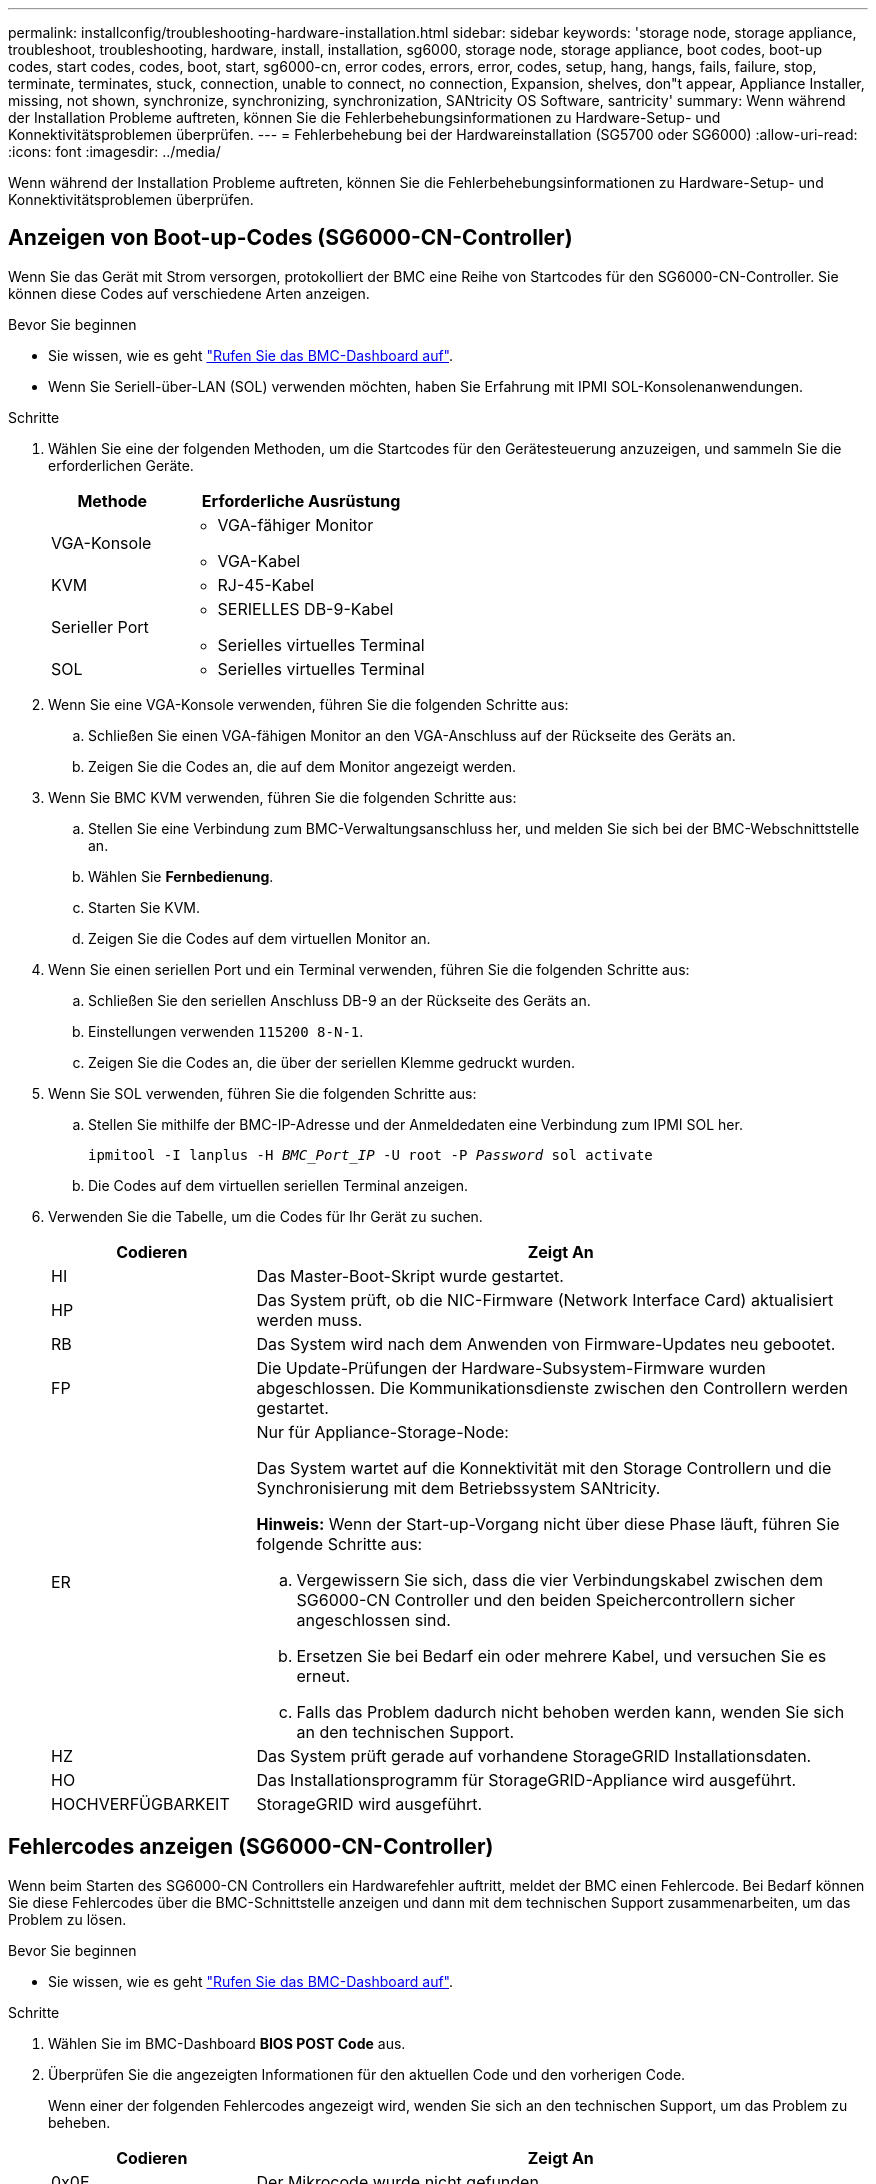 ---
permalink: installconfig/troubleshooting-hardware-installation.html 
sidebar: sidebar 
keywords: 'storage node, storage appliance, troubleshoot, troubleshooting, hardware, install, installation, sg6000, storage node, storage appliance, boot codes, boot-up codes, start codes, codes, boot, start, sg6000-cn, error codes, errors, error, codes, setup, hang, hangs, fails, failure, stop, terminate, terminates, stuck, connection, unable to connect, no connection, Expansion, shelves, don"t appear, Appliance Installer, missing, not shown, synchronize, synchronizing, synchronization, SANtricity OS Software, santricity' 
summary: Wenn während der Installation Probleme auftreten, können Sie die Fehlerbehebungsinformationen zu Hardware-Setup- und Konnektivitätsproblemen überprüfen. 
---
= Fehlerbehebung bei der Hardwareinstallation (SG5700 oder SG6000)
:allow-uri-read: 
:icons: font
:imagesdir: ../media/


[role="lead"]
Wenn während der Installation Probleme auftreten, können Sie die Fehlerbehebungsinformationen zu Hardware-Setup- und Konnektivitätsproblemen überprüfen.



== Anzeigen von Boot-up-Codes (SG6000-CN-Controller)

Wenn Sie das Gerät mit Strom versorgen, protokolliert der BMC eine Reihe von Startcodes für den SG6000-CN-Controller. Sie können diese Codes auf verschiedene Arten anzeigen.

.Bevor Sie beginnen
* Sie wissen, wie es geht link:accessing-bmc-interface.html["Rufen Sie das BMC-Dashboard auf"].
* Wenn Sie Seriell-über-LAN (SOL) verwenden möchten, haben Sie Erfahrung mit IPMI SOL-Konsolenanwendungen.


.Schritte
. Wählen Sie eine der folgenden Methoden, um die Startcodes für den Gerätesteuerung anzuzeigen, und sammeln Sie die erforderlichen Geräte.
+
[cols="1a,2a"]
|===
| Methode | Erforderliche Ausrüstung 


 a| 
VGA-Konsole
 a| 
** VGA-fähiger Monitor
** VGA-Kabel




 a| 
KVM
 a| 
** RJ-45-Kabel




 a| 
Serieller Port
 a| 
** SERIELLES DB-9-Kabel
** Serielles virtuelles Terminal




 a| 
SOL
 a| 
** Serielles virtuelles Terminal


|===
. Wenn Sie eine VGA-Konsole verwenden, führen Sie die folgenden Schritte aus:
+
.. Schließen Sie einen VGA-fähigen Monitor an den VGA-Anschluss auf der Rückseite des Geräts an.
.. Zeigen Sie die Codes an, die auf dem Monitor angezeigt werden.


. Wenn Sie BMC KVM verwenden, führen Sie die folgenden Schritte aus:
+
.. Stellen Sie eine Verbindung zum BMC-Verwaltungsanschluss her, und melden Sie sich bei der BMC-Webschnittstelle an.
.. Wählen Sie *Fernbedienung*.
.. Starten Sie KVM.
.. Zeigen Sie die Codes auf dem virtuellen Monitor an.


. Wenn Sie einen seriellen Port und ein Terminal verwenden, führen Sie die folgenden Schritte aus:
+
.. Schließen Sie den seriellen Anschluss DB-9 an der Rückseite des Geräts an.
.. Einstellungen verwenden `115200 8-N-1`.
.. Zeigen Sie die Codes an, die über der seriellen Klemme gedruckt wurden.


. Wenn Sie SOL verwenden, führen Sie die folgenden Schritte aus:
+
.. Stellen Sie mithilfe der BMC-IP-Adresse und der Anmeldedaten eine Verbindung zum IPMI SOL her.
+
`ipmitool -I lanplus -H _BMC_Port_IP_ -U root -P _Password_ sol activate`

.. Die Codes auf dem virtuellen seriellen Terminal anzeigen.


. Verwenden Sie die Tabelle, um die Codes für Ihr Gerät zu suchen.
+
[cols="1a,3a"]
|===
| Codieren | Zeigt An 


 a| 
HI
 a| 
Das Master-Boot-Skript wurde gestartet.



 a| 
HP
 a| 
Das System prüft, ob die NIC-Firmware (Network Interface Card) aktualisiert werden muss.



 a| 
RB
 a| 
Das System wird nach dem Anwenden von Firmware-Updates neu gebootet.



 a| 
FP
 a| 
Die Update-Prüfungen der Hardware-Subsystem-Firmware wurden abgeschlossen. Die Kommunikationsdienste zwischen den Controllern werden gestartet.



 a| 
ER
 a| 
Nur für Appliance-Storage-Node:

Das System wartet auf die Konnektivität mit den Storage Controllern und die Synchronisierung mit dem Betriebssystem SANtricity.

*Hinweis:* Wenn der Start-up-Vorgang nicht über diese Phase läuft, führen Sie folgende Schritte aus:

.. Vergewissern Sie sich, dass die vier Verbindungskabel zwischen dem SG6000-CN Controller und den beiden Speichercontrollern sicher angeschlossen sind.
.. Ersetzen Sie bei Bedarf ein oder mehrere Kabel, und versuchen Sie es erneut.
.. Falls das Problem dadurch nicht behoben werden kann, wenden Sie sich an den technischen Support.




 a| 
HZ
 a| 
Das System prüft gerade auf vorhandene StorageGRID Installationsdaten.



 a| 
HO
 a| 
Das Installationsprogramm für StorageGRID-Appliance wird ausgeführt.



 a| 
HOCHVERFÜGBARKEIT
 a| 
StorageGRID wird ausgeführt.

|===




== Fehlercodes anzeigen (SG6000-CN-Controller)

Wenn beim Starten des SG6000-CN Controllers ein Hardwarefehler auftritt, meldet der BMC einen Fehlercode. Bei Bedarf können Sie diese Fehlercodes über die BMC-Schnittstelle anzeigen und dann mit dem technischen Support zusammenarbeiten, um das Problem zu lösen.

.Bevor Sie beginnen
* Sie wissen, wie es geht link:accessing-bmc-interface.html["Rufen Sie das BMC-Dashboard auf"].


.Schritte
. Wählen Sie im BMC-Dashboard *BIOS POST Code* aus.
. Überprüfen Sie die angezeigten Informationen für den aktuellen Code und den vorherigen Code.
+
Wenn einer der folgenden Fehlercodes angezeigt wird, wenden Sie sich an den technischen Support, um das Problem zu beheben.

+
[cols="1a,3a"]
|===
| Codieren | Zeigt An 


 a| 
0x0E
 a| 
Der Mikrocode wurde nicht gefunden



 a| 
0x0F
 a| 
Mikrocode nicht geladen



 a| 
0x50
 a| 
Speicherinitialisierungsfehler. Ungültiger Speichertyp oder inkompatible Speichergeschwindigkeit.



 a| 
0x51
 a| 
Speicherinitialisierungsfehler. Der SPD-Lesewert ist fehlgeschlagen.



 a| 
0x52
 a| 
Speicherinitialisierungsfehler. Ungültige Speichergröße oder Speichermodule stimmen nicht überein.



 a| 
0x53
 a| 
Speicherinitialisierungsfehler. Kein verwendbarer Speicher erkannt.



 a| 
0x54
 a| 
Nicht angegebener Speicherinitialisierungsfehler



 a| 
0x55
 a| 
Speicher nicht installiert



 a| 
0x56
 a| 
Ungültiger CPU-Typ oder ungültige Geschwindigkeit



 a| 
0x57
 a| 
CPU-Diskrepanz



 a| 
0x58
 a| 
CPU-Selbsttest fehlgeschlagen oder möglicher CPU-Cache-Fehler



 a| 
0x59
 a| 
Der CPU-Mikrocode wurde nicht gefunden oder das Microcode-Update ist fehlgeschlagen



 a| 
0x5A
 a| 
Interner CPU-Fehler



 a| 
0x5B
 a| 
PPI zurücksetzen ist nicht verfügbar



 a| 
0x5C
 a| 
PEI-Phase BMC Selbsttest fehlgeschlagen



 a| 
0xD0
 a| 
CPU-Initialisierungsfehler



 a| 
0xD1
 a| 
Initialisierungsfehler der Nordbrücke



 a| 
0xD2
 a| 
Initialisierungsfehler Südbrücke



 a| 
0xD3
 a| 
Einige Architekturprotokolle sind nicht verfügbar



 a| 
0xD4
 a| 
Fehler bei der PCI-Ressourcenzuweisung. Nicht mehr zur Verfügung.



 a| 
0xD5
 a| 
Kein Speicherplatz für Legacy Option ROM



 a| 
0xD6
 a| 
Es wurden keine Ausgabegeräte für die Konsole gefunden



 a| 
0xD7
 a| 
Es wurden keine Geräte für den Konsoleneingang gefunden



 a| 
0xD8
 a| 
Ungültiges Passwort



 a| 
0xD9
 a| 
Fehler beim Laden der Boot-Option (LoadImage hat Fehler zurückgegeben)



 a| 
0xDA
 a| 
Boot-Option fehlgeschlagen (StartImage-Fehler zurückgegeben)



 a| 
0xDB
 a| 
Flash-Update fehlgeschlagen



 a| 
0xDC
 a| 
Das Rücksetzprotokoll ist nicht verfügbar



 a| 
0xDD
 a| 
DXE-Phase BMC-Selbsttestfehler



 a| 
0xE8
 a| 
MRC: ERR_NO_MEMORY



 a| 
0xE9
 a| 
MRC: ERR_LT_LOCK



 a| 
0xEA
 a| 
MRC: ERR_DDR_INIT



 a| 
0xEB
 a| 
MRC: ERR_MEM_TEST



 a| 
0xEC
 a| 
MRC: ERR_VENDOR_SPECIFIC



 a| 
0xED
 a| 
MRC: ERR_DIMM_COMPAT



 a| 
0xEE
 a| 
MRC: ERR_MRC_COMPATIBILITY



 a| 
0xEF
 a| 
MRC: ERR_MRC_STRUCT



 a| 
0xF0
 a| 
MRC: ERR_SET_VDD



 a| 
0xF1
 a| 
MRC: ERR_IOT_MEM_BUFFER



 a| 
0xF2
 a| 
MRC: ERR_RC_INTERN



 a| 
0xF3
 a| 
MRC: ERR_INVALID_REG_ACCESS



 a| 
0xF4
 a| 
MRC: ERR_SET_MC_FREQ



 a| 
0xF5
 a| 
MRC: ERR_READ_MC_FREQ



 a| 
0x70
 a| 
MRC: ERR_DIMM_CHANNEL



 a| 
0x74
 a| 
MRC: ERR_BIST_CHECK



 a| 
0xF6
 a| 
MRC: ERR_SMBUS



 a| 
0xF7
 a| 
MRC: ERR_PCU



 a| 
0xF8
 a| 
MRC: ERR_NGN



 a| 
0xF9
 a| 
MRC: ERR_INTERLEAVE_FAILURE

|===




== Hardware-Setup scheint zu hängen (SG6000 oder SG5700)

Der StorageGRID-Appliance-Installer ist möglicherweise nicht verfügbar, wenn Hardwarefehler oder Verkabelungsfehler die Speicher-Controller oder den Appliance-Controller daran hindern, ihre Boot-Verarbeitung abzuschließen.

.Schritte
[role="tabbed-block"]
====
.SG5700
--
. link:viewing-status-indicators.html["Sehen Sie sich die Codes auf den SG5700 Sieben-Segment-Displays an."]
+
Während die Hardware beim Einschalten initialisiert wird, zeigen die beiden sieben Segmente eine Reihe von Codes an. Wenn die Hardware erfolgreich gebootet wurde, werden in den sieben Segmenten verschiedene Codes für jeden Controller angezeigt.

. Überprüfen Sie die Codes auf der Anzeige der sieben Segmente für den E5700SG-Controller.
+

NOTE: Installation und Bereitstellung nehmen Zeit in Anspruch. Einige Installationsphasen melden dem StorageGRID-Appliance-Installationsprogramm keine Aktualisierungen für mehrere Minuten.

+
Wenn ein Fehler auftritt, blinkt die Sieben-Segment-Anzeige eine Sequenz, z. B. ER.

. Um zu verstehen, was diese Codes bedeuten, lesen Sie die folgenden Ressourcen:
+
[cols="1a,2a"]
|===
| Controller | Referenz 


 a| 
E5700SG Controller
 a| 
** „`status-Indikatoren am E5700SG-Controller`“
** „`HE error: Fehler beim Synchronisieren mit SANtricity OS Software`“




 a| 
E2800 Controller
 a| 
https://library.netapp.com/ecmdocs/ECMLP2588751/html/frameset.html["_E5700 and E2800 System Monitoring Guide_"^]

*Hinweis:* die für den E5700 Controller der E-Series beschriebenen Codes gelten nicht für den E5700SG Controller in der Appliance.

|===
. Falls das Problem dadurch nicht behoben werden kann, wenden Sie sich an den technischen Support.


--
.SG6000
--
. Sehen Sie sich für die Speichercontroller die Codes in den sieben-Segment-Anzeigen an.
+
Während die Hardware beim Einschalten initialisiert wird, zeigen die beiden sieben Segmente eine Reihe von Codes an. Wenn die Hardware erfolgreich gebootet wurde, werden beide sieben Segmente angezeigt `99`.

. Überprüfen Sie die LEDs am SG6000-CN-Controller sowie die im BMC angezeigten Boot- und Fehlercodes.
. Wenn Sie Hilfe bei der Behebung eines Problems benötigen, wenden Sie sich an den technischen Support.


--
====


== Verbindungsprobleme (SG5700 oder SG6000)

Wenn während der Installation der StorageGRID-Appliance Verbindungsprobleme auftreten, führen Sie die hier aufgeführten Korrekturmaßnahmen durch.



=== Es konnte keine Verbindung zur SG6000 Appliance hergestellt werden

Wenn Sie keine Verbindung zur Appliance herstellen können, liegt möglicherweise ein Netzwerkproblem vor, oder die Hardwareinstallation wurde möglicherweise nicht erfolgreich abgeschlossen.

.Schritte
. Wenn Sie keine Verbindung zum SANtricity-System-Manager herstellen können:
+
.. Versuchen Sie, die Appliance mit der IP-Adresse für entweder Storage Controller im Managementnetzwerk für SANtricity System Manager zu pingen: +
`*ping _Storage_Controller_IP_*`
.. Wenn Sie keine Antwort vom Ping erhalten, bestätigen Sie, dass Sie die richtige IP-Adresse verwenden.
+
Verwenden Sie die IP-Adresse für Management-Port 1 auf einem Storage Controller.

.. Wenn die IP-Adresse korrekt ist, überprüfen Sie die Geräteverkabelung und das Netzwerk-Setup.
+
Falls das Problem dadurch nicht behoben werden kann, wenden Sie sich an den technischen Support.

.. Wenn der Ping erfolgreich war, öffnen Sie einen Webbrowser.
.. Geben Sie die URL für SANtricity System Manager ein: +
`*https://_Storage_Controller_IP_*`
+
Die Login-Seite für SANtricity System Manager wird angezeigt.



. Wenn Sie keine Verbindung zum SG6000-CN Controller herstellen können:
+
.. Versuchen Sie, das Gerät mit der IP-Adresse für den SG6000-CN-Controller zu pingen: +
`*ping _SG6000-CN_Controller_IP_*`
.. Wenn Sie keine Antwort vom Ping erhalten, bestätigen Sie, dass Sie die richtige IP-Adresse verwenden.
+
Sie können die IP-Adresse der Appliance im Grid-Netzwerk, im Admin-Netzwerk oder im Client-Netzwerk verwenden.

.. Wenn die IP-Adresse korrekt ist, überprüfen Sie die Geräteverkabelung, SFP-Transceiver und das Netzwerk-Setup.
.. Wenn physischer Zugriff auf das SG6000-CN verfügbar ist, können Sie eine direkte Verbindung zur permanenten Link-lokalen IP verwenden `169.254.0.1` Um die Controller-Netzwerkkonfiguration zu überprüfen und bei Bedarf zu aktualisieren. Detaillierte Anweisungen finden Sie in Schritt 2 unter link:accessing-storagegrid-appliance-installer.html["Zugriff auf das Installationsprogramm der StorageGRID Appliance"].
+
Falls das Problem dadurch nicht behoben werden kann, wenden Sie sich an den technischen Support.

.. Wenn der Ping erfolgreich war, öffnen Sie einen Webbrowser.
.. Geben Sie die URL für das StorageGRID-Appliance-Installationsprogramm ein: +
`*https://_SG6000-CN_Controller_IP_:8443*`
+
Die Startseite wird angezeigt.







=== SG6060 Erweiterungs-Shelfs werden im Appliance Installer nicht angezeigt

Wenn Sie Erweiterungseinschübe für das SG6060 installiert haben und diese nicht im Installationsprogramm der StorageGRID Appliance angezeigt werden, sollten Sie überprüfen, ob die Shelfs vollständig installiert und eingeschaltet wurden.

.Über diese Aufgabe
Sie können überprüfen, ob die Erweiterungs-Shelfs mit der Appliance verbunden sind, indem Sie die folgenden Informationen im Installationsprogramm der StorageGRID Appliance anzeigen:

* Die *Home* Seite enthält eine Nachricht über Erweiterungsregale.
+
image::../media/expansion_shelf_home_page_msg.png[Erweiterungs-Shelfs Msg]

* Die Seite *Erweitert* > *RAID-Modus* zeigt anhand der Anzahl der Laufwerke an, ob das Gerät Erweiterungseinschübe enthält oder nicht. Im folgenden Screenshot werden beispielsweise zwei SSDs und 178 HDDs angezeigt. Ein SG6060 mit zwei Erweiterungs-Shelfs enthält insgesamt 180 Laufwerke.


image::../media/expansion_shelves_shown_by_num_of_drives.png[Anzahl Laufwerke]

Wenn die Seiten des Installationsprogramms für StorageGRID-Geräte nicht angeben, dass Erweiterungs-Shelfs vorhanden sind, gehen Sie wie folgt vor.

.Schritte
. Vergewissern Sie sich, dass alle erforderlichen Kabel fest angeschlossen sind. Siehe link:cabling-appliance.html["Kabelgerät"].
. Stellen Sie sicher, dass Sie die Erweiterungs-Shelfs eingeschaltet haben. Siehe link:connecting-power-cords-and-applying-power.html["Anschließen des Netzes und Anwenden der Stromversorgung (SG6000)"].
. Wenn Sie Hilfe bei der Behebung eines Problems benötigen, wenden Sie sich an den technischen Support.




=== Es konnte keine Verbindung zur SG5700 Appliance hergestellt werden

Wenn Sie keine Verbindung zur Appliance herstellen können, liegt möglicherweise ein Netzwerkproblem vor, oder die Hardwareinstallation wurde möglicherweise nicht erfolgreich abgeschlossen.

.Schritte
. Wenn Sie keine Verbindung zum SANtricity-System-Manager herstellen können:
+
.. Versuchen Sie, die Appliance mithilfe der IP-Adresse für den E2800 Controller im Managementnetzwerk für SANtricity System Manager zu pingen: +
`*ping _E2800_Controller_IP_*`
.. Wenn Sie keine Antwort vom Ping erhalten, bestätigen Sie, dass Sie die richtige IP-Adresse verwenden.
+
Verwenden Sie die IP-Adresse für den Management-Port 1 auf dem E2800-Controller.

.. Wenn die IP-Adresse korrekt ist, überprüfen Sie die Geräteverkabelung und das Netzwerk-Setup.
+
Falls das Problem dadurch nicht behoben werden kann, wenden Sie sich an den technischen Support.

.. Wenn der Ping erfolgreich war, öffnen Sie einen Webbrowser.
.. Geben Sie die URL für SANtricity System Manager ein: +
`*https://_E2800_Controller_IP_*`
+
Die Login-Seite für SANtricity System Manager wird angezeigt.



. Wenn keine Verbindung zum E5700SG Controller hergestellt werden kann:
+
.. Versuchen Sie, die Appliance mithilfe der IP-Adresse für den E5700SG-Controller zu pingen: +
`*ping _E5700SG_Controller_IP_*`
.. Wenn Sie keine Antwort vom Ping erhalten, bestätigen Sie, dass Sie die richtige IP-Adresse verwenden.
+
Sie können die IP-Adresse der Appliance im Grid-Netzwerk, im Admin-Netzwerk oder im Client-Netzwerk verwenden.

.. Wenn die IP-Adresse korrekt ist, überprüfen Sie die Geräteverkabelung, SFP-Transceiver und das Netzwerk-Setup.
+
Falls das Problem dadurch nicht behoben werden kann, wenden Sie sich an den technischen Support.

.. Wenn der Ping erfolgreich war, öffnen Sie einen Webbrowser.
.. Geben Sie die URL für das StorageGRID-Appliance-Installationsprogramm ein: +
`*https://_E5700SG_Controller_IP_:8443*`
+
Die Startseite wird angezeigt.







== HE-Fehler: Fehler beim Synchronisieren mit SANtricity OS Software (SG5700)

Auf der 7-Segment-Anzeige auf dem Compute-Controller wird ein HE-Fehlercode angezeigt, wenn der StorageGRID-Appliance-Installer nicht mit der SANtricity OS-Software synchronisiert werden kann.

.Über diese Aufgabe
Wenn ein HE-Fehlercode angezeigt wird, führen Sie diese Korrekturmaßnahme durch.

.Schritte
. Überprüfen Sie die Integrität der beiden SAS Interconnect-Kabel und vergewissern Sie sich, dass sie sicher angeschlossen sind.
. Ersetzen Sie je nach Bedarf ein oder beide Kabel, und versuchen Sie es erneut.
. Falls das Problem dadurch nicht behoben werden kann, wenden Sie sich an den technischen Support.

